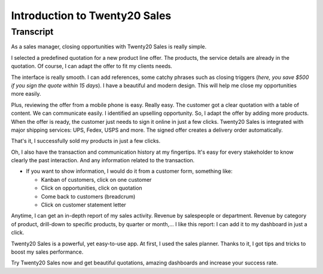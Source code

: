 ==========================
Introduction to Twenty20 Sales
==========================

.. youtube:: VMuCr5_arsY
    :align: right
    :width: 700
    :height: 394

Transcript
==========

As a sales manager, closing opportunities with Twenty20 Sales is
really simple.

I selected a predefined quotation for a new product line offer. 
The products, the service details are already in the quotation. 
Of course, I can adapt the offer to fit my clients needs. 

The interface is really smooth. I can add references, some 
catchy phrases such as closing triggers (*here, you save $500 
if you sign the quote within 15 days*). I have a beautiful and 
modern design. This will help me close my opportunities more 
easily. 

Plus, reviewing the offer from a mobile phone is easy. 
Really easy. The customer got a clear quotation with a 
table of content. We can communicate easily. I identified an 
upselling opportunity. So, I adapt the offer by adding more 
products. When the offer is ready, the customer just needs to sign 
it online in just a few clicks. 
Twenty20 Sales is integrated with major shipping services: UPS, Fedex,
USPS and more. The signed offer creates a delivery order automatically.

That's it, I successfully sold my products in just a few clicks.

Oh, I also have the transaction and communication history 
at my fingertips. It's easy for every stakeholder to know 
clearly the past interaction. And any information related 
to the transaction.

-   If you want to show information, I would do it from a customer 
    form, something like:
        
    - Kanban of customers, click on one customer
        
    - Click on opportunities, click on quotation
        
    - Come back to customers (breadcrum)
     
    - Click on customer statement letter

Anytime, I can get an in-depth report of my sales activity. 
Revenue by salespeople or department. Revenue by category of 
product, drill-down to specific products, by quarter or month,... 
I like this report: I can add it to my dashboard in just a click. 

Twenty20 Sales is a powerful, yet easy-to-use app. At first, I used
the sales planner. Thanks to it, I got tips and tricks to boost 
my sales performance. 

Try Twenty20 Sales now and get beautiful quotations, amazing dashboards
and increase your success rate.
